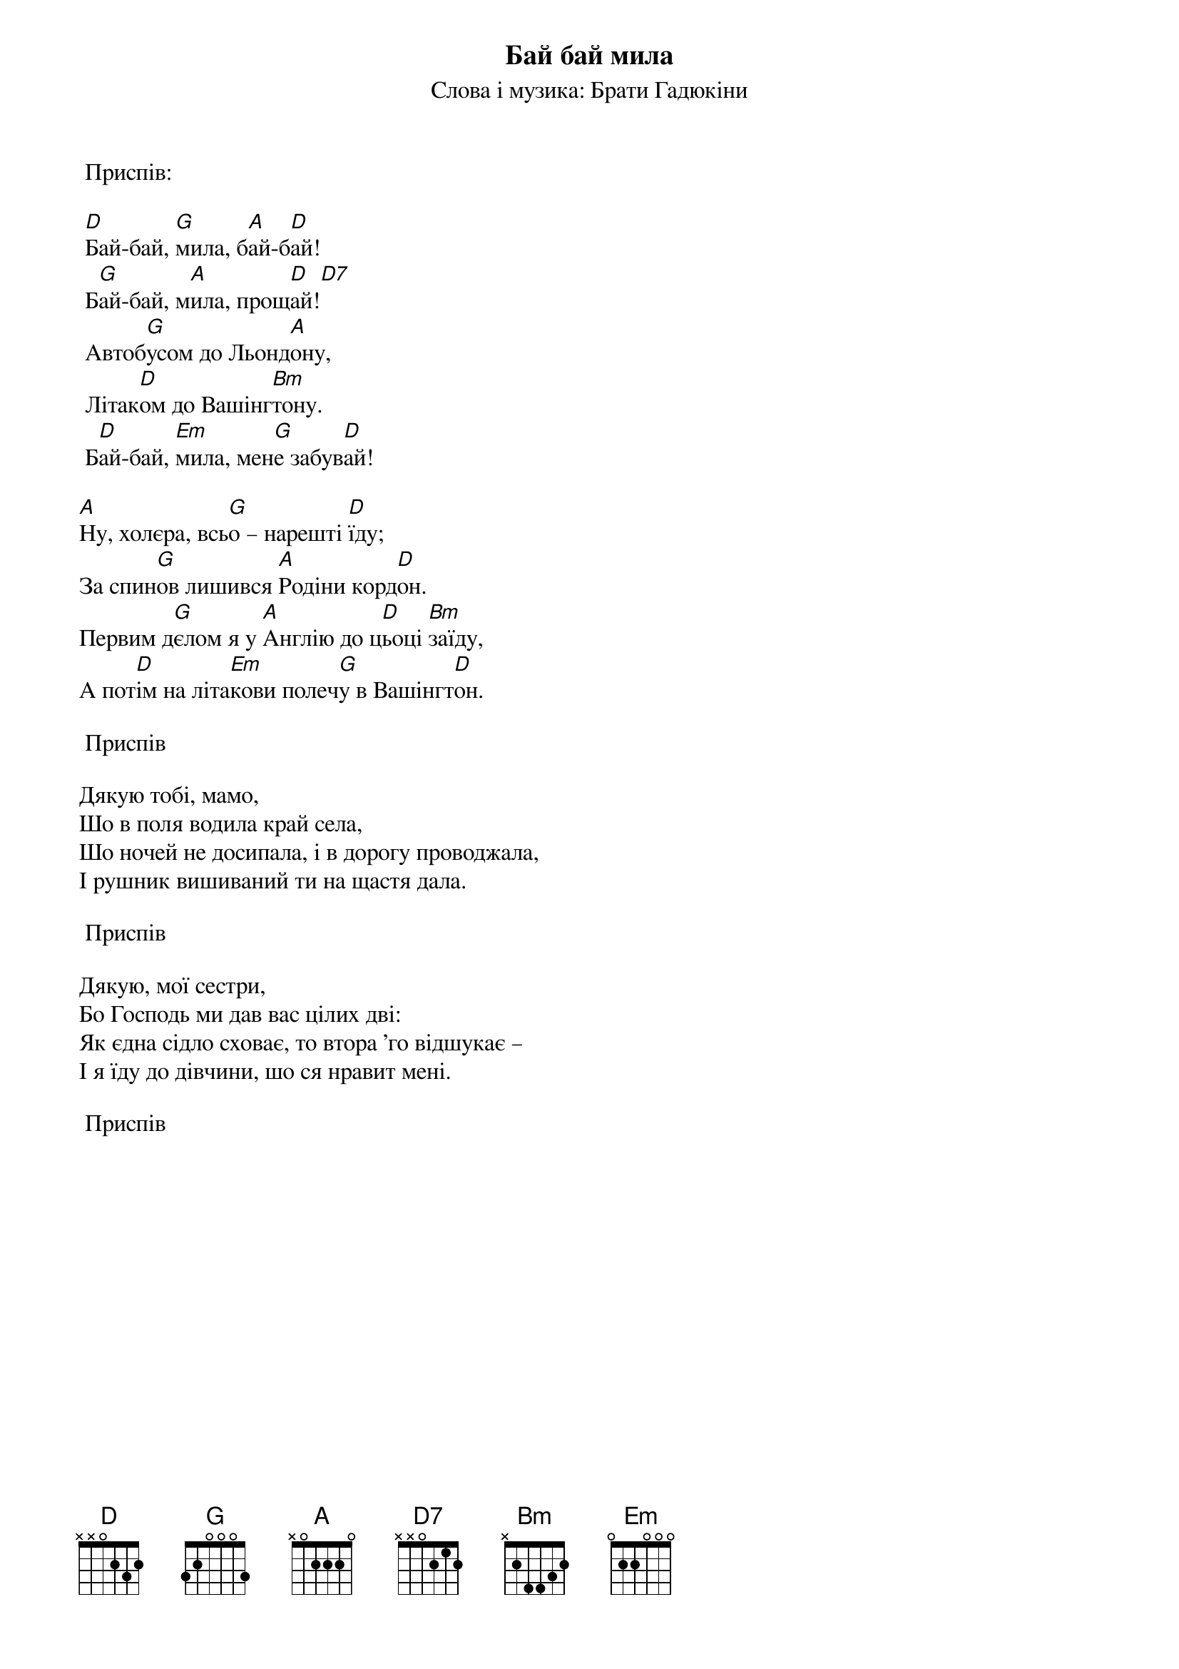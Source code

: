 ## Saved from WIKISPIV.com
{title: Бай бай мила}
{subtitle: Слова і музика: Брати Гадюкіни}

	<bold>Приспів:</bold>

	[D]Бай-бай, [G]мила, б[A]ай-б[D]ай!
	Б[G]ай-бай, м[A]ила, прощ[D]ай![D7] 
	Автоб[G]усом до Льонд[A]ону,
	Літак[D]ом до Вашінг[Bm]тону.
	Б[D]ай-бай, [Em]мила, мен[G]е забув[D]ай!
 
[A]Ну, холєра, всь[G]о – нарешті [D]їду;
За спин[G]ов лишився [A]Родіни корд[D]он.
Первим д[G]єлом я у [A]Англію до ц[D]ьоці [Bm]заїду,
А пот[D]ім на літа[Em]кови полеч[G]у в Вашінгт[D]он.
 
	<bold>Приспів</bold>
 
Дякую тобі, мамо,
Шо в поля водила край села,
Шо ночей не досипала, i в дорогу проводжала,
І рушник вишиваний ти на щастя дала.
 
	<bold>Приспів</bold>
 
Дякую, мої сестри,
Бо Господь ми дав вас цілих дві:
Як єдна сідло сховає, то втора 'го відшукає –
І я їду до дівчини, шо ся нравит мені.
 
	<bold>Приспів</bold>